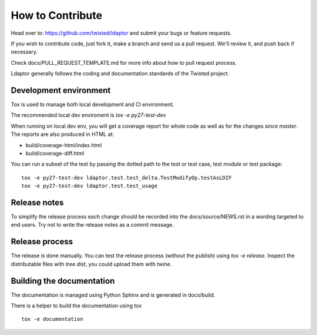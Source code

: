 How to Contribute
=================

Head over to: https://github.com/twisted/ldaptor and submit your bugs or
feature requests.

If you wish to contribute code, just fork it,
make a branch and send us a pull request.
We'll review it, and push back if necessary.

Check docs/PULL_REQUEST_TEMPLATE.md for more info about how to pull request
process.

Ldaptor generally follows the coding and documentation standards of the Twisted
project.


Development environment
-----------------------

Tox is used to manage both local development and CI environment.

The recommended local dev enviroment is `tox -e py27-test-dev`

When running on local dev env, you will get a coverage report for whole
code as well as for the changes since `master`.
The reports are also produced in HTML at:

* build/coverage-html/index.html
* build/coverage-diff.html

You can run a subset of the test by passing the dotted path to the test or
test case, test module or test package::

    tox -e py27-test-dev ldaptor.test.test_delta.TestModifyOp.testAsLDIF
    tox -e py27-test-dev ldaptor.test.test_usage


Release notes
-------------

To simplify the release process each change should be recorded into the
docs/source/NEWS.rst in a wording targeted to end users.
Try not to write the release notes as a commit message.


Release process
---------------

The release is done manually.
You can test the release process (without the publish) using `tox -e release`.
Inspect the distributable files with `tree dist`, you could upload them with `twine`.


Building the documentation
--------------------------

The documentation is managed using Python Sphinx and is generated in
docs/build.

There is a helper to build the documentation using tox ::

    tox -e documentation
